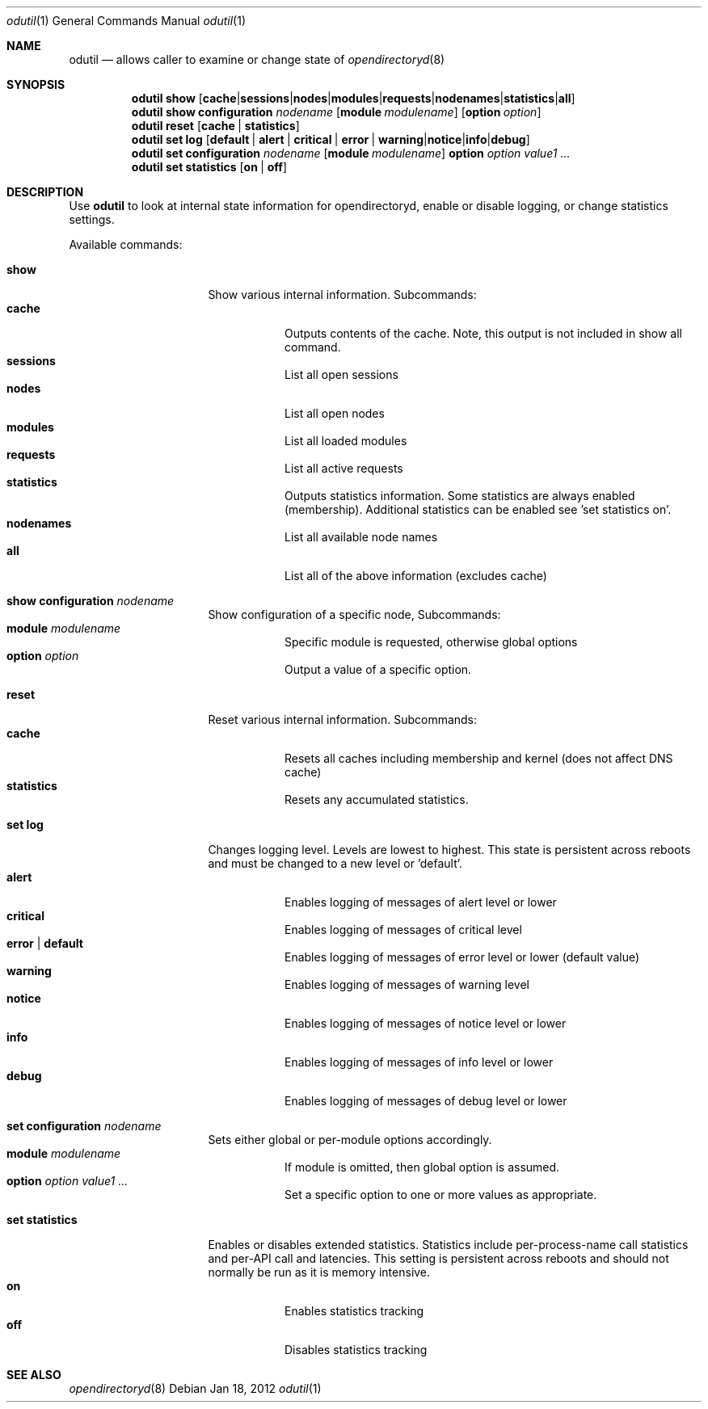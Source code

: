 .Dd Jan 18, 2012
.Dt odutil 1
.Os
.Sh NAME
.Nm odutil
.Nd allows caller to examine or change state of 
.Xr opendirectoryd 8
.Sh SYNOPSIS
.Nm
.Cm show
.Op Cm cache | sessions | nodes | modules | requests | nodenames | statistics | all
.Nm
.Cm show
.Cm configuration Ar nodename
.Op Cm module Ar modulename
.Op Cm option Ar option
.Nm
.Cm reset
.Op Cm cache | statistics
.Nm
.Cm set log
.Op Cm default | alert | critical | error | warning | notice | info | debug
.Nm
.Cm set configuration Ar nodename
.Op Cm module Ar modulename
.Cm option Ar option Ar value1 ...
.Nm
.Cm set statistics
.Op Cm on | off
.Sh DESCRIPTION
Use 
.Nm
to look at internal state information for opendirectoryd, enable or disable logging, or change statistics settings.
.Pp
Available commands:
.Bl -tag -width "set statistics"
.It Cm show
Show various internal information. Subcommands:
.Bl -tag -compact
.It Cm cache
Outputs contents of the cache.  Note, this output is not included in show all command.
.It Cm sessions
List all open sessions
.It Cm nodes
List all open nodes
.It Cm modules
List all loaded modules
.It Cm requests
List all active requests
.It Cm statistics
Outputs statistics information.  Some statistics are always enabled (membership). Additional statistics can be enabled see 'set statistics on'.
.It Cm nodenames
List all available node names
.It Cm all
List all of the above information (excludes cache)
.El
.El
.Bl -tag -width "set statistics"
.It Cm show configuration Ar nodename
Show configuration of a specific node, Subcommands:
.Bl -tag -compact
.It Cm module Ar modulename
Specific module is requested, otherwise global options
.It Cm option Ar option
Output a value of a specific option.
.El
.El
.Bl -tag -width "set statistics"
.It Cm reset
Reset various internal information. Subcommands:
.Bl -tag -compact
.It Cm cache
Resets all caches including membership and kernel (does not affect DNS cache)
.It Cm statistics
Resets any accumulated statistics.
.El
.El
.Bl -tag -width "set statistics"
.It Cm set log
Changes logging level. Levels are lowest to highest. This state is persistent across reboots and must be changed to a new level or 'default'.
.Bl -tag -compact
.It Cm alert
Enables logging of messages of alert level or lower
.It Cm critical
Enables logging of messages of critical level
.It Cm error | default
Enables logging of messages of error level or lower (default value)
.It Cm warning
Enables logging of messages of warning level
.It Cm notice
Enables logging of messages of notice level or lower
.It Cm info
Enables logging of messages of info level or lower
.It Cm debug
Enables logging of messages of debug level or lower
.El
.El
.Bl -tag -width "set statistics"
.It Cm set configuration Ar nodename
Sets either global or per-module options accordingly.
.Bl -tag -compact
.It Cm module Ar modulename
If module is omitted, then global option is assumed.
.It Cm option Ar option Ar value1 ...
Set a specific option to one or more values as appropriate.
.El
.El
.Bl -tag -width "set statistics"
.It Cm set statistics
Enables or disables extended statistics. Statistics include per-process-name call statistics and per-API call and latencies.  This setting is persistent across reboots and should not normally be run as it is memory intensive.
.Bl -tag -compact
.It Cm on
Enables statistics tracking
.It Cm off
Disables statistics tracking
.El
.El
.Sh SEE ALSO 
.Xr opendirectoryd 8
